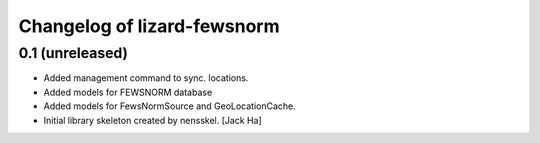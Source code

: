 Changelog of lizard-fewsnorm
===================================================


0.1 (unreleased)
----------------

- Added management command to sync. locations.

- Added models for FEWSNORM database

- Added models for FewsNormSource and GeoLocationCache.

- Initial library skeleton created by nensskel.  [Jack Ha]
